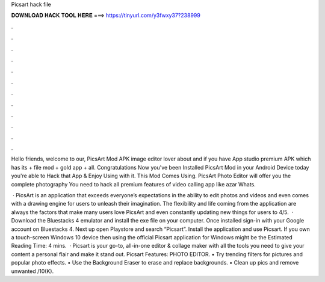 Picsart hack file



𝐃𝐎𝐖𝐍𝐋𝐎𝐀𝐃 𝐇𝐀𝐂𝐊 𝐓𝐎𝐎𝐋 𝐇𝐄𝐑𝐄 ===> https://tinyurl.com/y3fwxy37?238999



.



.



.



.



.



.



.



.



.



.



.



.

Hello friends, welcome to our, PicsArt Mod APK image editor lover about and if you have App studio premium APK which has its + file mod + gold app + all. Congratulations Now you've been Installed PicsArt Mod in your Android Device today you're able to Hack that App & Enjoy Using with it. This Mod Comes Using. PicsArt Photo Editor will offer you the complete photography You need to hack all premium features of video calling app like azar Whats.

 · PicsArt is an application that exceeds everyone’s expectations in the ability to edit photos and videos and even comes with a drawing engine for users to unleash their imagination. The flexibility and life coming from the application are always the factors that make many users love PicsArt and even constantly updating new things for users to 4/5.  · Download the Bluestacks 4 emulator and install the exe file on your computer. Once installed sign-in with your Google account on Bluestacks 4. Next up open Playstore and search “Picsart”. Install the application and use Picsart. If you own a touch-screen Windows 10 device then using the official Picsart application for Windows might be the Estimated Reading Time: 4 mins.  · Picsart is your go-to, all-in-one editor & collage maker with all the tools you need to give your content a personal flair and make it stand out. Picsart Features: PHOTO EDITOR. • Try trending filters for pictures and popular photo effects. • Use the Background Eraser to erase and replace backgrounds. • Clean up pics and remove unwanted /10(K).

